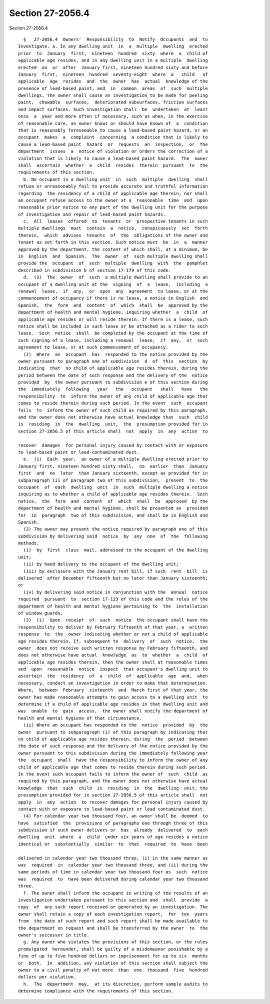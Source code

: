 Section 27-2056.4
=================

Section 27-2056.4 ::    
        
     
        §   27-2056.4  Owners'  Responsibility  to  Notify  Occupants  and  to
      Investigate. a. In any dwelling unit  in  a  multiple  dwelling  erected
      prior  to  January  first,  nineteen  hundred  sixty  where  a  child of
      applicable age resides, and in any dwelling unit in a multiple  dwelling
      erected  on  or  after  January first, nineteen hundred sixty and before
      January  first,  nineteen  hundred  seventy-eight  where  a   child   of
      applicable  age  resides  and  the  owner  has  actual  knowledge of the
      presence of lead-based paint, and  in  common  areas  of  such  multiple
      dwellings, the owner shall cause an investigation to be made for peeling
      paint,  chewable  surfaces,  deteriorated subsurfaces, friction surfaces
      and impact surfaces. Such investigation shall  be  undertaken  at  least
      once  a  year and more often if necessary, such as when, in the exercise
      of reasonable care, an owner knows or should have known of  a  condition
      that is reasonably foreseeable to cause a lead-based paint hazard, or an
      occupant  makes  a  complaint  concerning  a condition that is likely to
      cause a lead-based paint  hazard  or  requests  an  inspection,  or  the
      department  issues  a  notice of violation or orders the correction of a
      violation that is likely to cause a lead-based paint hazard.  The  owner
      shall  ascertain  whether  a  child  resides  therein  pursuant  to  the
      requirements of this section.
        b. No occupant in a dwelling unit  in  such  multiple  dwelling  shall
      refuse or unreasonably fail to provide accurate and truthful information
      regarding  the residency of a child of applicable age therein, nor shall
      an occupant refuse access to the owner at a  reasonable  time  and  upon
      reasonable prior notice to any part of the dwelling unit for the purpose
      of investigation and repair of lead-based paint hazards.
        c.  All  leases  offered  to  tenants  or  prospective tenants in such
      multiple dwellings  must  contain  a  notice,  conspicuously  set  forth
      therein,  which  advises  tenants  of  the  obligations of the owner and
      tenant as set forth in this section. Such notice must  be  in  a  manner
      approved by the department, the content of which shall, at a minimum, be
      in  English  and  Spanish.  The  owner  of  such multiple dwelling shall
      provide the  occupant  of  such  multiple  dwelling  with  the  pamphlet
      described in subdivision b of section 17-179 of this code.
        d.  (1)  The  owner  of  such  a multiple dwelling shall provide to an
      occupant of a dwelling unit at the  signing  of  a  lease,  including  a
      renewal  lease,  if  any,  or  upon  any  agreement  to lease, or at the
      commencement of occupancy if there is no lease, a notice in English  and
      Spanish,  the  form  and  content  of  which  shall  be  approved by the
      department of health and mental hygiene, inquiring whether  a  child  of
      applicable age resides or will reside therein. If there is a lease, such
      notice shall be included in such lease or be attached as a rider to such
      lease.  Such  notice  shall  be completed by the occupant at the time of
      such signing of a lease, including a renewal  lease,  if  any,  or  such
      agreement to lease, or at such commencement of occupancy.
        (2)  Where  an  occupant  has  responded to the notice provided by the
      owner pursuant to paragraph one of subdivision  d  of  this  section  by
      indicating  that  no child of applicable age resides therein, during the
      period between the date of such response and the delivery of the  notice
      provided  by  the owner pursuant to subdivision e of this section during
      the  immediately  following   year   the   occupant   shall   have   the
      responsibility  to  inform the owner of any child of applicable age that
      comes to reside therein during such period. In the event  such  occupant
      fails  to  inform the owner of such child as required by this paragraph,
      and the owner does not otherwise have actual knowledge that  such  child
      is  residing  in  the  dwelling  unit,  the  presumption provided for in
      section 27-2056.5 of this article shall  not  apply  in  any  action  to
    
      recover  damages  for personal injury caused by contact with or exposure
      to lead-based paint or lead-contaminated dust.
        e.  (1)  Each  year,  an owner of a multiple dwelling erected prior to
      January first, nineteen hundred sixty shall,  no  earlier  than  January
      first  and  no  later  than January sixteenth, except as provided for in
      subparagraph iii of paragraph two of this subdivision,  present  to  the
      occupant  of  each  dwelling  unit  in  such  multiple dwelling a notice
      inquiring as to whether a child of applicable age resides therein.  Such
      notice,  the  form  and  content  of  which  shall  be  approved  by the
      department of health and mental hygiene, shall be presented as  provided
      for  in  paragraph  two of this subdivision, and shall be in English and
      Spanish.
        (2) The owner may present the notice required by paragraph one of this
      subdivision by delivering said  notice  by  any  one  of  the  following
      methods:
        (i)  by  first  class  mail, addressed to the occupant of the dwelling
      unit;
        (ii) by hand delivery to the occupant of the dwelling unit;
        (iii) by enclosure with the January rent bill, if such  rent  bill  is
      delivered  after December fifteenth but no later than January sixteenth;
      or
        (iv) by delivering said notice in conjunction with the  annual  notice
      required  pursuant  to  section 17-123 of this code and the rules of the
      department of health and mental hygiene pertaining to  the  installation
      of window guards.
        (3)  (i)  Upon  receipt  of  such  notice  the occupant shall have the
      responsibility to deliver by February fifteenth of that year, a  written
      response  to  the  owner indicating whether or not a child of applicable
      age resides therein. If, subsequent to  delivery  of  such  notice,  the
      owner  does not receive such written response by February fifteenth, and
      does not otherwise have actual  knowledge  as  to  whether  a  child  of
      applicable age resides therein, then the owner shall at reasonable times
      and  upon  reasonable  notice  inspect  that occupant's dwelling unit to
      ascertain  the  residency  of  a  child  of  applicable  age  and,  when
      necessary, conduct an investigation in order to make that determination.
      Where,  between  February  sixteenth  and  March first of that year, the
      owner has made reasonable attempts to gain access to a dwelling unit  to
      determine if a child of applicable age resides in that dwelling unit and
      was  unable  to  gain  access,  the owner shall notify the department of
      health and mental hygiene of that circumstance.
        (ii) Where an occupant has responded to the  notice  provided  by  the
      owner  pursuant to subparagraph (i) of this paragraph by indicating that
      no child of applicable age resides therein, during  the  period  between
      the date of such response and the delivery of the notice provided by the
      owner pursuant to this subdivision during the immediately following year
      the  occupant  shall  have the responsibility to inform the owner of any
      child of applicable age that comes to reside therein during such period.
      In the event such occupant fails to inform the owner of  such  child  as
      required by this paragraph, and the owner does not otherwise have actual
      knowledge  that  such  child  is  residing  in  the  dwelling  unit, the
      presumption provided for in section 27-2056.5 of this article shall  not
      apply  in  any  action  to recover damages for personal injury caused by
      contact with or exposure to lead-based paint or lead contaminated dust.
        (4) For calendar year two thousand four, an owner shall be  deemed  to
      have  satisfied  the  provisions of paragraphs one through three of this
      subdivision if such owner delivers or  has  already  delivered  to  each
      dwelling  unit  where  a  child  under six years of age resides a notice
      identical or  substantially  similar  to  that  required  to  have  been
    
      delivered in calendar year two thousand three, (i) in the same manner as
      was  required  in  calendar year two thousand three, and (ii) during the
      same periods of time in calendar year two thousand four as  such  notice
      was  required  to  have been delivered during calendar year two thousand
      three.
        f. The owner shall inform the occupant in writing of the results of an
      investigation undertaken pursuant to this section and  shall  provide  a
      copy  of  any such report received or generated by an investigation. The
      owner shall retain a copy of each investigation report,  for  ten  years
      from  the date of such report and such report shall be made available to
      the department on request and shall be transferred by the owner  to  the
      owner's successor in title.
        g. Any owner who violates the provisions of this section, or the rules
      promulgated  hereunder, shall be guilty of a misdemeanor punishable by a
      fine of up to five hundred dollars or imprisonment for up to six  months
      or  both.  In  addition, any violation of this section shall subject the
      owner to a civil penalty of not more  than  one  thousand  five  hundred
      dollars per violation.
        h.  The  department  may,  at its discretion, perform sample audits to
      determine compliance with the requirements of this section.
    
    
    
    
    
    
    